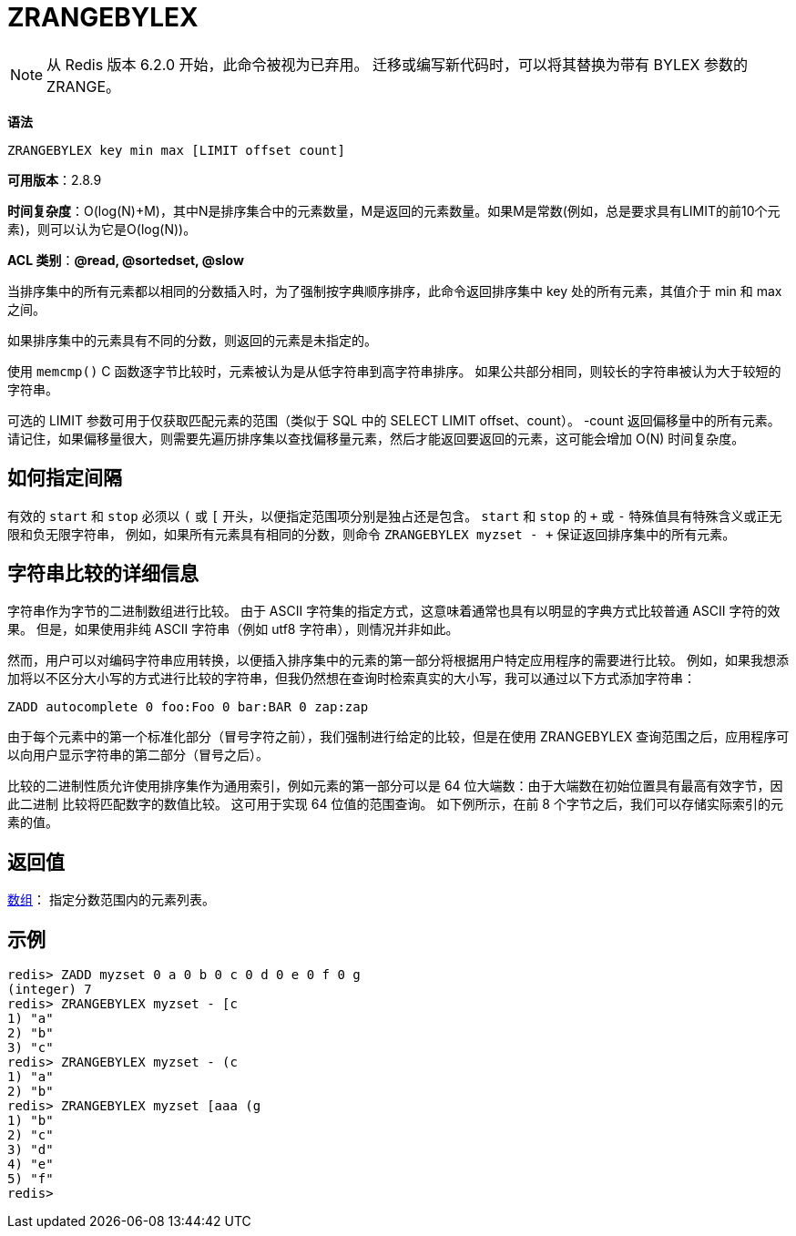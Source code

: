 = ZRANGEBYLEX

NOTE: 从 Redis 版本 6.2.0 开始，此命令被视为已弃用。 迁移或编写新代码时，可以将其替换为带有 BYLEX 参数的 ZRANGE。

**语法**

[source,text]
----
ZRANGEBYLEX key min max [LIMIT offset count]
----

**可用版本**：2.8.9

**时间复杂度**：O(log(N)+M)，其中N是排序集合中的元素数量，M是返回的元素数量。如果M是常数(例如，总是要求具有LIMIT的前10个元素)，则可以认为它是O(log(N))。

**ACL 类别**：**@read, @sortedset, @slow**


当排序集中的所有元素都以相同的分数插入时，为了强制按字典顺序排序，此命令返回排序集中 key 处的所有元素，其值介于 min 和 max 之间。

如果排序集中的元素具有不同的分数，则返回的元素是未指定的。

使用 `memcmp()` C 函数逐字节比较时，元素被认为是从低字符串到高字符串排序。 如果公共部分相同，则较长的字符串被认为大于较短的字符串。

可选的 LIMIT 参数可用于仅获取匹配元素的范围（类似于 SQL 中的 SELECT LIMIT offset、count）。 -count 返回偏移量中的所有元素。
请记住，如果偏移量很大，则需要先遍历排序集以查找偏移量元素，然后才能返回要返回的元素，这可能会增加 O(N) 时间复杂度。

== 如何指定间隔

有效的 `start` 和 `stop` 必须以 `(` 或 `[` 开头，以便指定范围项分别是独占还是包含。 `start` 和 `stop` 的 `+` 或 `-` 特殊值具有特殊含义或正无限和负无限字符串，
例如，如果所有元素具有相同的分数，则命令 `ZRANGEBYLEX myzset - +` 保证返回排序集中的所有元素。

== 字符串比较的详细信息

字符串作为字节的二进制数组进行比较。 由于 ASCII 字符集的指定方式，这意味着通常也具有以明显的字典方式比较普通 ASCII 字符的效果。 但是，如果使用非纯 ASCII 字符串（例如 utf8 字符串），则情况并非如此。

然而，用户可以对编码字符串应用转换，以便插入排序集中的元素的第一部分将根据用户特定应用程序的需要进行比较。 例如，如果我想添加将以不区分大小写的方式进行比较的字符串，但我仍然想在查询时检索真实的大小写，我可以通过以下方式添加字符串：

[source,text]
----
ZADD autocomplete 0 foo:Foo 0 bar:BAR 0 zap:zap
----

由于每个元素中的第一个标准化部分（冒号字符之前），我们强制进行给定的比较，但是在使用 ZRANGEBYLEX 查询范围之后，应用程序可以向用户显示字符串的第二部分（冒号之后）。

比较的二进制性质允许使用排序集作为通用索引，例如元素的第一部分可以是 64 位大端数：由于大端数在初始位置具有最高有效字节，因此二进制 比较将匹配数字的数值比较。 这可用于实现 64 位值的范围查询。 如下例所示，在前 8 个字节之后，我们可以存储实际索引的元素的值。

== 返回值

https://redis.io/docs/reference/protocol-spec/#resp-arrays[数组]： 指定分数范围内的元素列表。

== 示例

[source,text]
----
redis> ZADD myzset 0 a 0 b 0 c 0 d 0 e 0 f 0 g
(integer) 7
redis> ZRANGEBYLEX myzset - [c
1) "a"
2) "b"
3) "c"
redis> ZRANGEBYLEX myzset - (c
1) "a"
2) "b"
redis> ZRANGEBYLEX myzset [aaa (g
1) "b"
2) "c"
3) "d"
4) "e"
5) "f"
redis>
----

